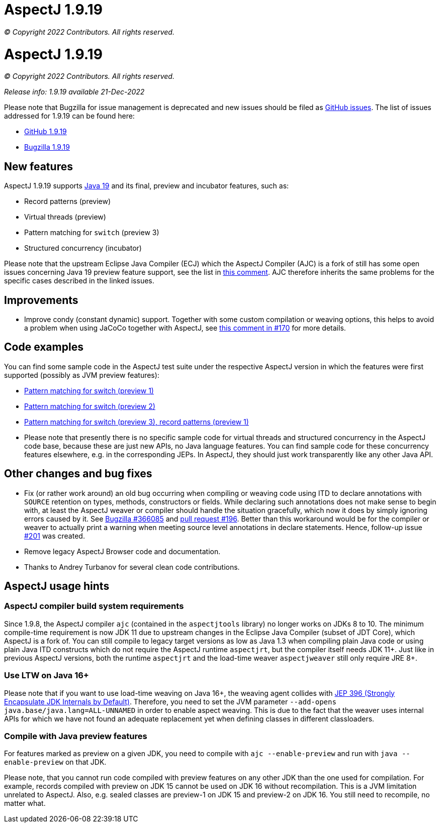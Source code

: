 = AspectJ 1.9.19

_© Copyright 2022 Contributors. All rights reserved._

= AspectJ 1.9.19

_© Copyright 2022 Contributors. All rights reserved._

_Release info: 1.9.19 available 21-Dec-2022_

Please note that Bugzilla for issue management is deprecated and new issues should be filed as
https://github.com/eclipse/org.aspectj/issues/new[GitHub issues]. The list of issues addressed for 1.9.19 can be found
here:

* https://github.com/eclipse/org.aspectj/issues?q=is%3Aissue+is%3Aclosed++milestone%3A1.9.19[GitHub 1.9.19]
* https://bugs.eclipse.org/bugs/buglist.cgi?bug_status=RESOLVED&bug_status=VERIFIED&bug_status=CLOSED&f0=OP&f1=OP&f3=CP&f4=CP&j1=OR&list_id=16866879&product=AspectJ&query_format=advanced&target_milestone=1.9.19[Bugzilla 1.9.19]

== New features

AspectJ 1.9.19 supports https://openjdk.java.net/projects/jdk/19/[Java 19] and its final, preview and incubator
features, such as:

* Record patterns (preview)
* Virtual threads (preview)
* Pattern matching for `switch` (preview 3)
* Structured concurrency (incubator)

Please note that the upstream Eclipse Java Compiler (ECJ) which the AspectJ Compiler (AJC) is a fork of still has some
open issues concerning Java 19 preview feature support, see the list in
https://github.com/eclipse/org.aspectj/issues/184#issuecomment-1272254940[this comment]. AJC therefore inherits the same
problems for the specific cases described in the linked issues.

== Improvements

* Improve condy (constant dynamic) support. Together with some custom compilation or weaving options, this helps to
  avoid a problem when using JaCoCo together with AspectJ, see
  https://github.com/eclipse/org.aspectj/issues/170#issuecomment-1214163297[this comment in #170] for more details.

== Code examples

You can find some sample code in the AspectJ test suite under the respective AspectJ version in which the features were
first supported (possibly as JVM preview features):

* https://github.com/eclipse/org.aspectj/tree/master/tests/features198/java17[Pattern matching for switch (preview 1)]
* https://github.com/eclipse/org.aspectj/tree/master/tests/features199/java18[Pattern matching for switch (preview 2)]
* https://github.com/eclipse/org.aspectj/tree/master/tests/features1919/java19[Pattern matching for switch (preview 3),
  record patterns (preview 1)]
* Please note that presently there is no specific sample code for virtual threads and structured concurrency in the
  AspectJ code base, because these are just new APIs, no Java language features. You can find sample code for these
  concurrency features elsewhere, e.g. in the corresponding JEPs. In AspectJ, they should just work transparently like
  any other Java API.

== Other changes and bug fixes

* Fix (or rather work around) an old bug occurring when compiling or weaving code using ITD to declare annotations with
  `SOURCE` retention on types, methods, constructors or fields. While declaring such annotations does not make sense to
  begin with, at least the AspectJ weaver or compiler should handle the situation gracefully, which now it does by
  simply ignoring errors caused by it. See https://bugs.eclipse.org/bugs/show_bug.cgi?id=366085[Bugzilla #366085] and
  https://github.com/eclipse/org.aspectj/pull/196[pull request #196]. Better than this workaround would be for the
  compiler or weaver to actually print a warning when meeting source level annotations in declare statements. Hence,
  follow-up issue https://github.com/eclipse/org.aspectj/issues/201[#201] was created.
* Remove legacy AspectJ Browser code and documentation.
* Thanks to Andrey Turbanov for several clean code contributions.

== AspectJ usage hints

=== AspectJ compiler build system requirements

Since 1.9.8, the AspectJ compiler `ajc` (contained in the `aspectjtools` library) no longer works on JDKs 8 to 10. The
minimum compile-time requirement is now JDK 11 due to upstream changes in the Eclipse Java Compiler (subset of JDT
Core), which AspectJ is a fork of. You can still compile to legacy target versions as low as Java 1.3 when compiling
plain Java code or using plain Java ITD constructs which do not require the AspectJ runtime `aspectjrt`, but the
compiler itself needs JDK 11+. Just like in previous AspectJ versions, both the runtime `aspectjrt` and the load-time
weaver `aspectjweaver` still only require JRE 8+.

=== Use LTW on Java 16+

Please note that if you want to use load-time weaving on Java 16+, the weaving agent collides with
https://openjdk.java.net/jeps/396[JEP 396 (Strongly Encapsulate JDK Internals by Default)]. Therefore, you need to set
the JVM parameter `--add-opens java.base/java.lang=ALL-UNNAMED` in order to enable aspect weaving. This is due to the
fact that the weaver uses internal APIs for which we have not found an adequate replacement yet when defining classes
in different classloaders.

=== Compile with Java preview features

For features marked as preview on a given JDK, you need to compile with `ajc --enable-preview` and run with
`java --enable-preview` on that JDK.

Please note, that you cannot run code compiled with preview features on any other JDK than the one used for compilation.
For example, records compiled with preview on JDK 15 cannot be used on JDK 16 without recompilation. This is a JVM
limitation unrelated to AspectJ. Also, e.g. sealed classes are preview-1 on JDK 15 and preview-2 on JDK 16. You still
need to recompile, no matter what.
